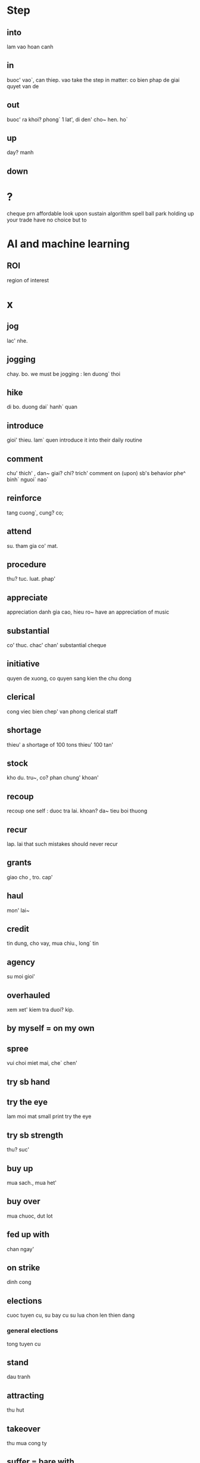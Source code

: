 * Step
** into
   lam vao hoan canh
** in
   buoc' vao`, can thiep. vao
   take the step in matter: co bien phap de giai quyet van de
** out
   buoc' ra khoi? phong` 1 lat', di den' cho~ hen. ho`
** up
   day? manh
** down
* ?
  cheque prn
  affordable
  look upon
  sustain
  algorithm spell
  ball park
  holding up your trade
  have no choice but to

* AI and machine learning
** ROI
   region of interest
* x
** jog
lac' nhe.
** jogging
chay. bo.
we must be jogging : len duong` thoi
** hike
di bo. duong dai` hanh` quan
** introduce
gioi' thieu. lam` quen
introduce it into their daily routine
** comment
chu' thich' , dan~ giai? chi? trich'
comment on (upon) sb's behavior
phe^ binh` nguoi` nao`
** reinforce
tang cuong`, cung? co;
** attend
su. tham gia co' mat.
** procedure
thu? tuc. luat. phap'
** appreciate
appreciation danh gia cao, hieu ro~
have an appreciation of music
** substantial
co' thuc.
chac' chan'
substantial cheque
** initiative
quyen de xuong, co quyen sang kien the chu dong 
** clerical
cong viec bien chep' van phong
clerical staff
** shortage
thieu'
a shortage of 100 tons thieu' 100 tan'
** stock
kho du. tru~, co? phan chung' khoan'
** recoup
   recoup one self : duoc tra lai. khoan? da~ tieu
   boi thuong
** recur
lap. lai
that such mistakes should never recur
** grants
  giao cho , tro. cap'
** haul
   mon' lai~
** credit 
   tin dung, cho vay, mua chiu., long` tin
** agency
   su moi gioi'
** overhauled
   xem xet' kiem tra duoi? kip.
** by myself = on my own
** spree
   vui choi miet mai, che` chen'
** try sb hand
** try the eye
   lam moi mat
   small print try the eye
** try sb strength
   thu? suc'
** buy up
   mua sach., mua het'
** buy over
   mua chuoc, dut lot
** fed up with
   chan ngay'
** on strike
   dinh cong 
** elections
   cuoc tuyen cu, su bay cu
   su lua chon len thien dang
*** general elections
    tong tuyen cu 
** stand 
   dau tranh
** attracting
   thu hut
** takeover
   thu mua cong ty 
** suffer = bare with
   .p g.wm
** associated
   lien ket
** stance
   thai do,lap truong
** snowflake
   hoa tuyet
** specific
   rieng biet, dut khoat, ro rang
** specified
   theo ly thuyet , danh nghia
** regular expression
   bieu thuc chinh quy
** elevator
   thang may
** alligator
   ca sau'
** accomplish
   == finish
** BLOOPERS
   roi vao tinh huong kho xu
** wreck
   dap pha wrech it ralph
** aggressive
   xam luoc gay han
** stood
** palace = castle
   lau dai
** emerge
   noi len
   but as he emerged, 
** scarlet
   do
   scarlet 
** blazed
   sang choi
** stripped
** domestic
   noi tro
** dodge
** sparkle
** adultery
** crater
   mieng nui lua
   ho^'
** mop
** exploited
   khai thac
** infection
   anh huong nhiem~
** abide
   keo dai them
** shed
** climate
   khi hau am ap
** spanish
** enslave
** deviant
   lac loi
** deposit.: vat gui
   The other thing I could do is leave my watch as a deposit.
** | obliged | biet on |
   involve
   certain
   tasteless.
   disperse
   unwilling
   pose
   influence
   philosophy
   provisioned
   transaction
   policy
   allocation
   transcendence 
   Agile
   disciplines
   trouser
   gymnastic
   castle
   cattle *
   nails
   srew
   rusty
   screwdriver
   screw
   garbage
   sequence
   peel
   lime
   dull
   dump
   dunce
   improve
   clumsy
   aggressive
   shallow
   brutally
   po
   embrace
   speck
   upstanding
   sago
   grave
   obscure
   stem
   resample
   nape
   demmand
   semifinal
   dealt
   alike
   convince
   persuade 
   curious
   observation
   fortress
   devout
   trend
   insecure
   fountain
   mutant
   light
   3d viewer in linux
   collaborator
   tremor
   censure
   spree
   snip 
   snoutbook
   restrain
   gras
   foie
   cage
   insemination
   pull lever toilet
   dove
   condominium
   sự nhiễm điện electrization
   shuffling
   interrupt
   corrupt
   replication
   dodge
   sleeker
   drill
   fetch
   neck
   hannibal
   descendant
   rate
   explicit
   hardcore
   roam
   loot
   banner
   contact
   certification
   roam
* urban
  | mb       | my bad                        |
  | FYI      | For Your Information          |
  | macro    | phoi hop dong doi             |
  | XD       | laughing face                 |
  | smurf    | play low account              |
  | idk      | i dont know                   |
  | tk       | thank you                     |
  | debut    | first performance             |
  | nvm      | never mind                    |
  | ggwp     | good game well play           |
  | lmfao    | Laughing my fucking ass off   |
  | town-rat | person bumming                |
  | ROFL     | Rolling On the Floor Laughing |
  
* Thanh ngu
** for all i care
   i don't fucking care
   http://tienganh.elight.edu.vn/105-thanh-ngu-tieng-anh-thong-dung/
** bring on the table      
** like father like son
** go big or go home
** Get an installment buying
   mua trả góp
** rolling-release
   cập nhật liên tục
** bear one cross
** bear in mind
** bearing on the question
   lien quan
** in every form
   duoi moi hinh thuc
** think out of the box
   khong go bo sang tao
** change for better(worse)
** Break the news:
   Thông báo
** keep her occupied
   = keep sb busy
   giu ban ron
* cum tu
** rid of
   thoat' khoi?
   rid of excessive debt
** no concern about
   = dont care about 
** set out
   trinh bay
** hand over
   giao pho', trao cho
** One of the + S(s/es)
   One of the parties mentioned in the original agreement has decided that she does
   not want to continue with the profit-sharing scheme.
* sentence
** I would be most obliged if you ....
** I can strongly recommend
   I can strongly recommend this product as the best available on the market today.
